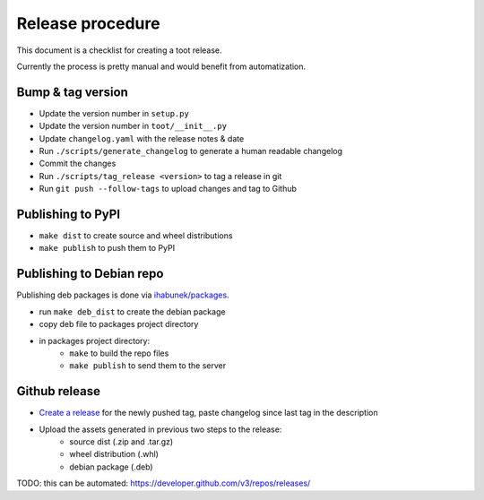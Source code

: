 =================
Release procedure
=================

This document is a checklist for creating a toot release.

Currently the process is pretty manual and would benefit from automatization.

Bump & tag version
------------------

* Update the version number in ``setup.py``
* Update the version number in ``toot/__init__.py``
* Update ``changelog.yaml`` with the release notes & date
* Run ``./scripts/generate_changelog`` to generate a human readable changelog
* Commit the changes
* Run ``./scripts/tag_release <version>`` to tag a release in git
* Run ``git push --follow-tags`` to upload changes and tag to Github

Publishing to PyPI
------------------

* ``make dist`` to create source and wheel distributions
* ``make publish`` to push them to PyPI

Publishing to Debian repo
-------------------------

Publishing deb packages is done via `ihabunek/packages <https://github.com/ihabunek/packages>`_.

* run ``make deb_dist`` to create the debian package
* copy deb file to packages project directory
* in packages project directory:
    * ``make`` to build the repo files
    * ``make publish`` to send them to the server

Github release
--------------

* `Create a release <https://github.com/ihabunek/toot/releases/>`_ for the newly
  pushed tag, paste changelog since last tag in the description
* Upload the assets generated in previous two steps to the release:
    * source dist (.zip and .tar.gz)
    * wheel distribution (.whl)
    * debian package (.deb)

TODO: this can be automated: https://developer.github.com/v3/repos/releases/
